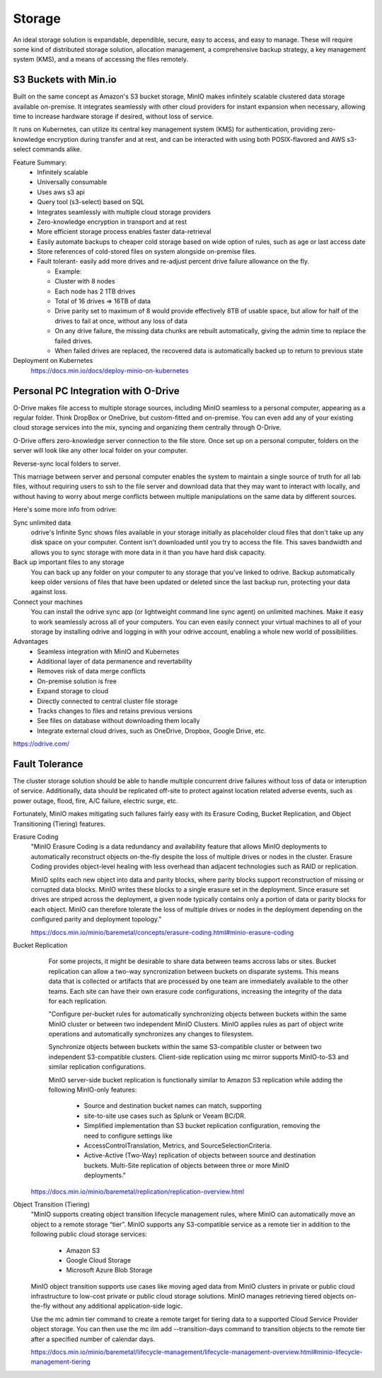 ===========
Storage
===========

An ideal storage solution is expandable, dependible, secure,  
easy to access, and easy to manage. These will require some kind 
of distributed storage solution, allocation management, a 
comprehensive backup strategy, a key management system (KMS), 
and a means of accessing the files remotely.

S3 Buckets with Min.io
---------------------------------------
Built on the same concept as Amazon's S3 bucket storage, MinIO 
makes infinitely scalable clustered data storage available on-premise. 
It integrates seamlessly with other cloud providers for instant 
expansion when necessary, allowing time to increase hardware 
storage if desired, without loss of service.

It runs on Kubernetes, can utilize its central key management 
system (KMS) for authentication, providing zero-knowledge 
encryption during transfer and at rest, and can be interacted 
with using both POSIX-flavored and AWS s3-select commands alike.

Feature Summary:
    -   Infinitely scalable 
    -   Universally consumable 
    -   Uses aws s3 api 
    -   Query tool (s3-select) based on SQL 
    -   Integrates seamlessly with multiple cloud 
        storage providers
    -   Zero-knowledge encryption in transport and at rest 
    -   More efficient storage process enables faster 
        data-retrieval
    -   Easily automate backups to cheaper cold storage based 
        on wide option of rules, such as age or last access date  
    -   Store references of cold-stored files on system alongside 
        on-premise files.
    -   Fault tolerant- easily add more drives and re-adjust percent drive failure allowance on the fly. 
       
        -   Example: 
        -   Cluster with 8 nodes 
        -   Each node has 2 1TB drives 
        -   Total of 16 drives => 16TB of data 
        -   Drive parity set to maximum of 8 would provide effectively 8TB of usable 
            space, but allow for half of the drives to fail at once, without any loss of data 
        -   On any drive failure, the missing data chunks are rebuilt automatically, 
            giving the admin time to replace the failed drives.
        -   When failed drives are replaced, the recovered data is automatically 
            backed up to return to previous state

Deployment on Kubernetes
    https://docs.min.io/docs/deploy-minio-on-kubernetes


Personal PC Integration with O-Drive
----------------------------------------------
O-Drive makes file access to multiple storage sources, including MinIO 
seamless to a personal computer, appearing as a regular folder. Think 
DropBox or OneDrive, but custom-fitted and on-premise. You can even 
add any of your existing cloud storage services into the mix, syncing and organizing them 
centrally through O-Drive. 

O-Drive offers zero-knowledge server connection to the file store. 
Once set up on a personal computer, folders on the server 
will look like any other local folder on your computer. 

Reverse-sync local folders to server.

.. image:: ./images/odrive.png
   :width: 650
   :alt: Could not load

This marriage between server and personal computer enables the system to 
maintain a single source of truth for all lab files, without 
requiring users to ssh to the file server and download data that 
they may want to interact with locally, and without having to worry about 
merge conflicts between multiple manipulations on the same data by different 
sources.

Here's some more info from odrive:

Sync unlimited data
    odrive's Infinite Sync shows files available in your storage 
    initially as placeholder cloud files that don't take up any 
    disk space on your computer. Content isn't downloaded until 
    you try to access the file. This saves bandwidth and allows 
    you to sync storage with more data in it than you have hard 
    disk capacity.

Back up important files to any storage
    You can back up any folder on your computer to any storage 
    that you've linked to odrive. Backup automatically keep older 
    versions of files that have been updated or deleted since the 
    last backup run, protecting your data against loss. 

Connect your machines
    You can install the odrive sync app (or lightweight command 
    line sync agent) on unlimited machines. Make it easy to work 
    seamlessly across all of your computers. You can even easily 
    connect your virtual machines to all of your storage by installing 
    odrive and logging in with your odrive account, enabling a whole 
    new world of possibilities. 

Advantages
    -   Seamless integration with MinIO and Kubernetes 
    -   Additional layer of data permanence and revertability 
    -   Removes risk of data merge conflicts
    -   On-premise solution is free 
    -   Expand storage to cloud 
    -   Directly connected to central cluster file storage
    -   Tracks changes to files and retains previous versions   
    -   See files on database without downloading them locally 
    -   Integrate external cloud drives, such as OneDrive, Dropbox, 
        Google Drive, etc. 

https://odrive.com/

Fault Tolerance
----------------
The cluster storage solution should be able to 
handle multiple concurrent drive failures without loss of data 
or interuption of service. Additionally, data should be replicated 
off-site to protect against location related adverse events, such as 
power outage, flood, fire, A/C failure, electric surge, etc.

Fortunately, MinIO makes mitigating such failures fairly easy with its 
Erasure Coding, Bucket Replication, and Object Transitioning (Tiering) features.

Erasure Coding 
    "MinIO Erasure Coding is a data redundancy and availability feature 
    that allows MinIO deployments to automatically reconstruct objects 
    on-the-fly despite the loss of multiple drives or nodes in the cluster. 
    Erasure Coding provides object-level healing with less overhead than 
    adjacent technologies such as RAID or replication.

    .. image:: ./images/minio_backup.png
        :width: 650
        :alt: Could not load

    MinIO splits each new object into data and parity blocks, where 
    parity blocks support reconstruction of missing or corrupted data 
    blocks. MinIO writes these blocks to a single erasure set in the 
    deployment. Since erasure set drives are striped across the deployment, 
    a given node typically contains only a portion of data or parity blocks 
    for each object. MinIO can therefore tolerate the loss of multiple 
    drives or nodes in the deployment depending on the configured parity 
    and deployment topology."
    
    https://docs.min.io/minio/baremetal/concepts/erasure-coding.html#minio-erasure-coding

Bucket Replication
    For some projects, it might be desirable to share data between 
    teams accross labs or sites. Bucket replication can allow a 
    two-way syncronization between buckets on disparate systems. 
    This means data that is collected or artifacts that are processed
    by one team are immediately available to the other teams. Each 
    site can have their own erasure code configurations, increasing 
    the integrity of the data for each replication.

    .. image:: ./images/minio-replication.png
        :width: 650
        :alt: Could not load

    "Configure per-bucket rules for automatically synchronizing 
    objects between buckets within the same MinIO cluster or 
    between two independent MinIO Clusters. MinIO applies rules 
    as part of object write operations and automatically 
    synchronizes any changes to filesystem.

    Synchronize objects between buckets 
    within the same S3-compatible cluster or between two independent 
    S3-compatible clusters. Client-side replication using mc mirror 
    supports MinIO-to-S3 and similar replication configurations.

    MinIO server-side bucket replication is functionally similar 
    to Amazon S3 replication while adding the following MinIO-only 
    features: 
        -   Source and destination bucket names can match, supporting 
        -   site-to-site use cases such as Splunk or Veeam BC/DR. 
        -   Simplified implementation than S3 bucket replication 
            configuration, removing the need to configure settings like 
        -   AccessControlTranslation, Metrics, and SourceSelectionCriteria. 
        -   Active-Active (Two-Way) replication of objects between source 
            and destination buckets. Multi-Site replication of objects 
            between three or more MinIO deployments."

  https://docs.min.io/minio/baremetal/replication/replication-overview.html

Object Transition (Tiering)
    "MinIO supports creating object transition lifecycle management 
    rules, where MinIO can automatically move an object to a remote 
    storage “tier”. MinIO supports any S3-compatible service as a 
    remote tier in addition to the following public cloud storage 
    services:
        -   Amazon S3
        -   Google Cloud Storage
        -   Microsoft Azure Blob Storage
  
    MinIO object transition supports use cases like moving aged 
    data from MinIO clusters in private or public cloud infrastructure 
    to low-cost private or public cloud storage solutions. MinIO 
    manages retrieving tiered objects on-the-fly without any additional 
    application-side logic.

    Use the mc admin tier command to create a remote target for 
    tiering data to a supported Cloud Service Provider object storage. 
    You can then use the mc ilm add --transition-days command to 
    transition objects to the remote tier after a specified number 
    of calendar days.

    https://docs.min.io/minio/baremetal/lifecycle-management/lifecycle-management-overview.html#minio-lifecycle-management-tiering
